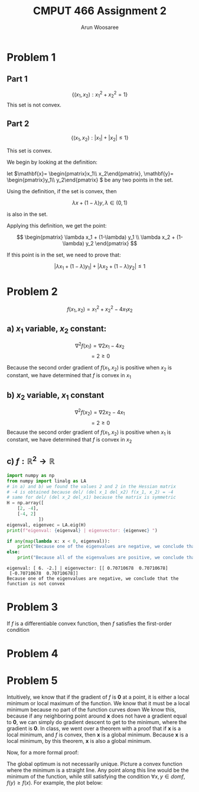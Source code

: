 #+TITLE: CMPUT 466 Assignment 2
#+AUTHOR: Arun Woosaree
#+OPTIONS: toc:nil num:nil
#+LATEX_HEADER: \usepackage{amsthm}
#+LATEX_HEADER: \usepackage{amsmath}
#+LATEX_CLASS_OPTIONS: [letterpaper]
#+LATEX_HEADER: \theoremstyle{definition}
#+LATEX_HEADER: \newtheorem{definition}{Definition}[section]

#+begin_src elisp :exports none
(setq org-latex-listings 'minted
      org-latex-packages-alist '(("" "minted"))
      org-latex-minted-options '(("linenos" "true"))
      org-latex-pdf-process
      '("pdflatex -shell-escape -interaction nonstopmode -output-directory %o %f"
        "pdflatex -shell-escape -interaction nonstopmode -output-directory %o %f"))
#+end_src

#+RESULTS:
| pdflatex -shell-escape -interaction nonstopmode -output-directory %o %f | pdflatex -shell-escape -interaction nonstopmode -output-directory %o %f |

* Problem 1

** Part 1
\[\{(x_1, x_2): x_1^2 + x_2^2 = 1\}\]
This set is not convex.
\begin{proof}
Assume the set is convex.

Let's draw a line from \((x_1, x_2) = (-1, 0) \) to \( (1, 0)\)

These two points are part of the set because \((-1)^2 + 0^2 = 1\),

and \(1^2 + 0^2 = 1\)


That is,
\(x_1 \in [-1,1], x_2 =0 \)


If this set is convex, then any point on this line must also be in the set.

Let's select the point \((0, 0)\). i.e., \(\lambda = 0.5\)

This point is clearly part of the line defined above, however, it is definitely not
in the set because \(0^2 + 0^2 = 0 \neq 1\).

Therefore, we have found a counterexample that proves that this set is not convex.
\end{proof}
** Part 2
\[\{(x_1, x_2): |x_1| + |x_2| \leq 1\}\]

This set is convex.

We begin by looking at the definition:

let \(\mathbf{x}= \begin{pmatrix}x_1\\ x_2\end{pmatrix}, \mathbf{y}= \begin{pmatrix}y_1\\ y_2\end{pmatrix} \) be any two points in the set.

Using the definition, if the set is convex, then

\[\lambda x + (1-\lambda) y, \lambda \in (0, 1) \]

is also in the set.

Applying this definition, we get the point:

\[ \begin{pmatrix}
\lambda x_1 + (1-\lambda) y_1 \\
\lambda x_2 + (1-\lambda) y_2
\end{pmatrix} \]

If this point is in the set, we need to prove that:

\[ |\lambda x_1 + (1-\lambda) y_1| + |\lambda x_2 + (1-\lambda) y_2| \leq 1 \]

\begin{proof}
Using the triangle inequality: \(|x+y| \leq |x| + |y|\):

\[ |\lambda x_1 + (1-\lambda) y_1| + |\lambda x_2 + (1-\lambda) y_2| \leq
|\lambda x_1| + |(1-\lambda) y_1| + |\lambda x_2| + |(1-\lambda)y_2| \]


we can factor out \(\lambda\) and \((1-\lambda)\) from the right side, because by definition, \(\lambda \in (0, 1)\):

\[\lambda (|x_1| + |x_2|) + (1-\lambda) (|y_1| + |y_2|) \]

Because \textbf{x} and \textbf{y} are in the set, we know that:
\[ |x_1| + |x_2| \leq 1\]
\[|y_1| + |y_2| \leq 1\]

Because of the above and \(\lambda \in (0,1)\), we also know that:
\[
\lambda (\dots) + (1-\lambda) (\dots) \leq 1
\]
(The values where the dots are were determined to be \(\leq 1\))



Thus,
\[\lambda (|x_1| + |x_2|) + (1-\lambda) (|y_1| + |y_2|) \leq 1\]

And because:
\[ |\lambda x_1 + (1-\lambda) y_1| + |\lambda x_2 + (1-\lambda) y_2| \leq
\lambda (|x_1| + |x_2|) + (1-\lambda) (|y_1| + |y_2|) \leq 1\]

We have finally proven that:
\[ |\lambda x_1 + (1-\lambda) y_1| + |\lambda x_2 + (1-\lambda) y_2| \leq 1 \]

, which means that the set is indeed convex.

\end{proof}

* Problem 2
\[f(x_1, x_2) = x_1^2 + x_2^2 - 4x_1x_2\]
** a) \(x_1\) variable, \(x_2\) constant:
\[\nabla^2 f(x_1) = \nabla 2x_1 - 4x_2\]
\[= 2 \geq 0\]

Because the second order gradient of \(f(x_1, x_2)\) is positive when \(x_2\) is constant, we have determined that
\(f\) is convex in \(x_1\)
** b) \(x_2\) variable, \(x_1\) constant
\[\nabla^2 f(x_2) = \nabla 2x_2 - 4x_1\]
\[= 2 \geq 0\]
Because the second order gradient of \(f(x_1, x_2)\) is positive when \(x_1\) is constant, we have determined that
\(f\) is convex in \(x_2\)
** c) \(f: \mathbb{R}^2 \to \mathbb{R}\)
#+begin_src python :exports both :results output verbatim
import numpy as np
from numpy import linalg as LA
# in a) and b) we found the values 2 and 2 in the Hessian matrix
# -4 is obtained because del/ (del x_1 del_x2) f(x_1, x_2) = -4
# same for del/ (del x_2 del_x1) because the matrix is symmetric
H = np.array([
    [2, -4],
    [-4, 2]
            ])
eigenval, eigenvec = LA.eig(H)
print(f"eigenval: {eigenval} | eigenvector: {eigenvec} ")

if any(map(lambda x: x < 0, eigenval)):
    print("Because one of the eigenvalues are negative, we conclude that the function is not convex")
else:
    print("Because all of the eigenvalues are positive, we conclude that the function is convex")
#+end_src

#+RESULTS:
: eigenval: [ 6. -2.] | eigenvector: [[ 0.70710678  0.70710678]
:  [-0.70710678  0.70710678]]
: Because one of the eigenvalues are negative, we conclude that the function is not convex
* Problem 3
If \(f\) is a differentiable convex function, then \(f\) satisfies the first-order condition
\begin{proof}

Given \(f\) is a differentiable convex function, the definition holds:

\[\forall x, y \in dom f, \forall \lambda \in (0, 1), f(\lambda x + (1-\lambda)y) \leq \lambda f(x) + (1-\lambda) f(y)\]

Let's do some re-arranging:

\[f(\lambda x + y - \lambda y)) \leq \lambda f(x) + f(y) - \lambda f(y) \]

\[f(\lambda (x-y) + y)] \leq \lambda (f(x) - f(y)) + f(y)\]

\[\Rightarrow \frac{f(\lambda (x-y) + y) - f(y)}{\lambda} \leq f(x) - f(y)\]

The left side of this equation looks exactly like the definition of the derivative using limits.

As \(\lambda \to 0\),
\[\Rightarrow \nabla [f(y)]^T (x-y) \leq f(x) - f(y)\]
\[ \nabla [f(y)]^T (x-y) + f(y) \leq f(x)\]

This is equivalent to the first-order condition:
\[f(y) \geq f(x) + \nabla [f(x)]^\top (y-x), \forall x, y \in dom f\]
\end{proof}

* Problem 4
\begin{proof}
    Because \[z = (1-\lambda) + \lambda y\]

    ,we can find \(||y-x||\) with some rearranging:

\[z = x - \lambda x + \lambda y = x + \lambda (y-x)\]

\[z - x = \lambda (y - x)\]

\[||z-x|| = || \lambda (y-x)|| = \lambda ||y -x||\]

Using \(\lambda = \frac{\epsilon}{2 ||y-x||}\):
\[\lambda ||y-x|| = ||z-x|| = \frac{\epsilon}{2}\]

So,
\[ \lambda||y-x|| < \epsilon\]

Because \(\lambda \in (0,1)\), \(\lambda\) cannot be greater than 1, so:
\[||y-x|| < \epsilon\]
\end{proof}
* Problem 5
Intuitively, we know that if the gradient of \(f\) is *0* at a point, it is either a local minimum or local maximum of the function.
We know that it must be a local minimum because no part of the function curves down
We know this, because if any neighboring point around *x* does not have a gradient equal to *0*, we can simply do
gradient descent to get to the minimum, where the gradient is *0*.
In class, we went over a theorem with a proof that if *x* is a local minimum, and \(f\) is convex, then
*x* is a global minimum. Because *x* is a local minimum, by this theorem, *x* is also a global minimum.

Now, for a more formal proof:
\begin{proof}

From the first-order condition for convex functions we have:
\[\forall x, y \in dom f, f(y) \geq f(x) + [\nabla_x f(x)]^\top (y-x)\]

Because \(\nabla f(x) = \mathbf{0}\),

\[\forall x,y \in domf, f(y) \geq f(x)\]

This is precisely the definition of a global optimum.
\end{proof}


The global optimum is not necessarily unique.
Picture a convex function where the minimum is a straight line. Any point along this line
would be the minimum of the function, while still satisfying the condition
\(\forall x,y \in domf, f(y) \geq f(x)\). For example, the plot below:

[[./graph.png]]
